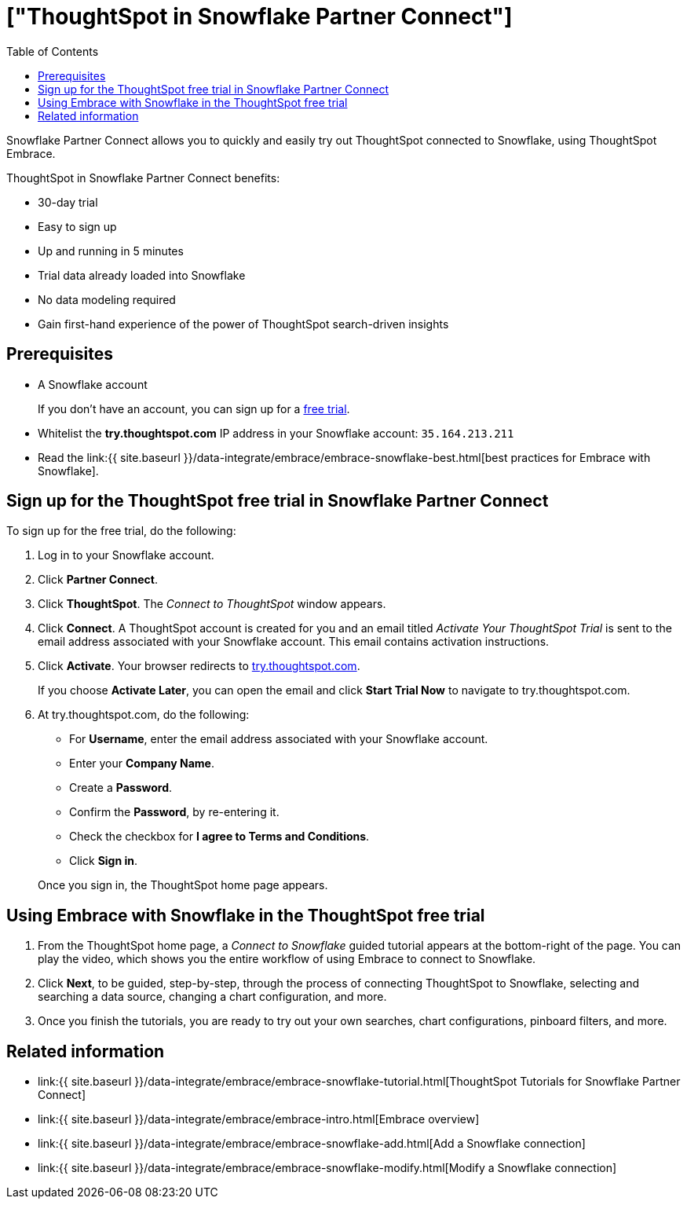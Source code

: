= ["ThoughtSpot in Snowflake Partner Connect"]
:last_updated: 2/19/2020
:permalink: /:collection/:path.html
:sidebar: mydoc_sidebar
:summary: With Snowflake Partner Connect you get a free trial of ThoughtSpot that allows you to try out ThoughtSpot Embrace to connect to Snowflake.
:toc: true

Snowflake Partner Connect allows you to quickly and easily try out ThoughtSpot connected to Snowflake, using ThoughtSpot Embrace.

ThoughtSpot in Snowflake Partner Connect benefits:

* 30-day trial
* Easy to sign up
* Up and running in 5 minutes
* Trial data already loaded into Snowflake
* No data modeling required
* Gain first-hand experience of the power of ThoughtSpot search-driven insights

== Prerequisites

* A Snowflake account
+
If you don't have an account, you can sign up for a https://trial.snowflake.com/[free trial].

* Whitelist the *try.thoughtspot.com* IP address in your Snowflake account: `35.164.213.211`
* Read the link:{{ site.baseurl }}/data-integrate/embrace/embrace-snowflake-best.html[best practices for Embrace with Snowflake].

== Sign up for the ThoughtSpot free trial in Snowflake Partner Connect

To sign up for the free trial, do the following:

. Log in to your Snowflake account.
. Click *Partner Connect*.
. Click *ThoughtSpot*.
The _Connect to ThoughtSpot_ window appears.
. Click *Connect*.
A ThoughtSpot account is created for you and an email titled _Activate Your ThoughtSpot Trial_ is sent to the email address associated with your Snowflake account.
This email contains activation instructions.
. Click *Activate*.
Your browser redirects to https://try.thoughtspot.com/[try.thoughtspot.com].
+
If you choose *Activate Later*, you can open the email and click *Start Trial Now* to navigate to try.thoughtspot.com.

. At try.thoughtspot.com, do the following:
 ** For *Username*, enter the email address associated with your Snowflake account.
 ** Enter your *Company Name*.
 ** Create a *Password*.
 ** Confirm the *Password*, by re-entering it.
 ** Check the checkbox for *I agree to Terms and Conditions*.
 ** Click *Sign in*.

+
Once you sign in, the ThoughtSpot home page appears.

== Using Embrace with Snowflake in the ThoughtSpot free trial

. From the ThoughtSpot home page, a _Connect to Snowflake_ guided tutorial appears at the bottom-right of the page.
You can play the video, which shows you the entire workflow of using Embrace to connect to Snowflake.
. Click *Next*, to be guided, step-by-step, through the process of connecting ThoughtSpot to Snowflake, selecting and searching a data source, changing a chart configuration, and more.
. Once you finish the tutorials, you are ready to try out your own searches, chart configurations, pinboard filters, and more.

== Related information

* link:{{ site.baseurl }}/data-integrate/embrace/embrace-snowflake-tutorial.html[ThoughtSpot Tutorials for Snowflake Partner Connect]
* link:{{ site.baseurl }}/data-integrate/embrace/embrace-intro.html[Embrace overview]
* link:{{ site.baseurl }}/data-integrate/embrace/embrace-snowflake-add.html[Add a Snowflake connection]
* link:{{ site.baseurl }}/data-integrate/embrace/embrace-snowflake-modify.html[Modify a Snowflake connection]
